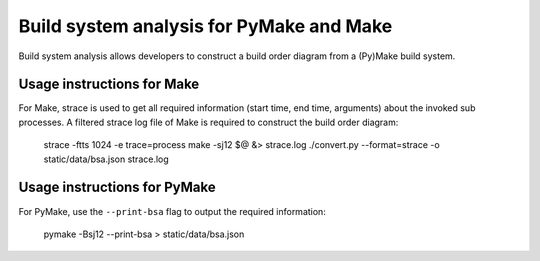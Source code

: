 Build system analysis for PyMake and Make
=========================================

Build system analysis allows developers to construct a build order diagram from
a (Py)Make build system. 

Usage instructions for Make
---------------------------

For Make, strace is used to get all required information (start time, end time,
arguments) about the invoked sub processes. A filtered strace log file of Make
is required to construct the build order diagram:

  strace -ftts 1024 -e trace=process make -sj12 $@ &> strace.log
  ./convert.py --format=strace -o static/data/bsa.json strace.log

Usage instructions for PyMake
-----------------------------

For PyMake, use the ``--print-bsa`` flag to output the required information:

  pymake -Bsj12 --print-bsa > static/data/bsa.json
